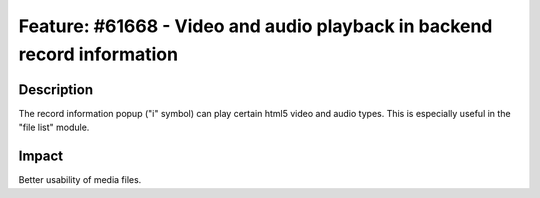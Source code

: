 ========================================================================
Feature: #61668 - Video and audio playback in backend record information
========================================================================

Description
===========

The record information popup ("i" symbol) can play certain html5 video and audio
types. This is especially useful in the "file list" module.


Impact
======

Better usability of media files.